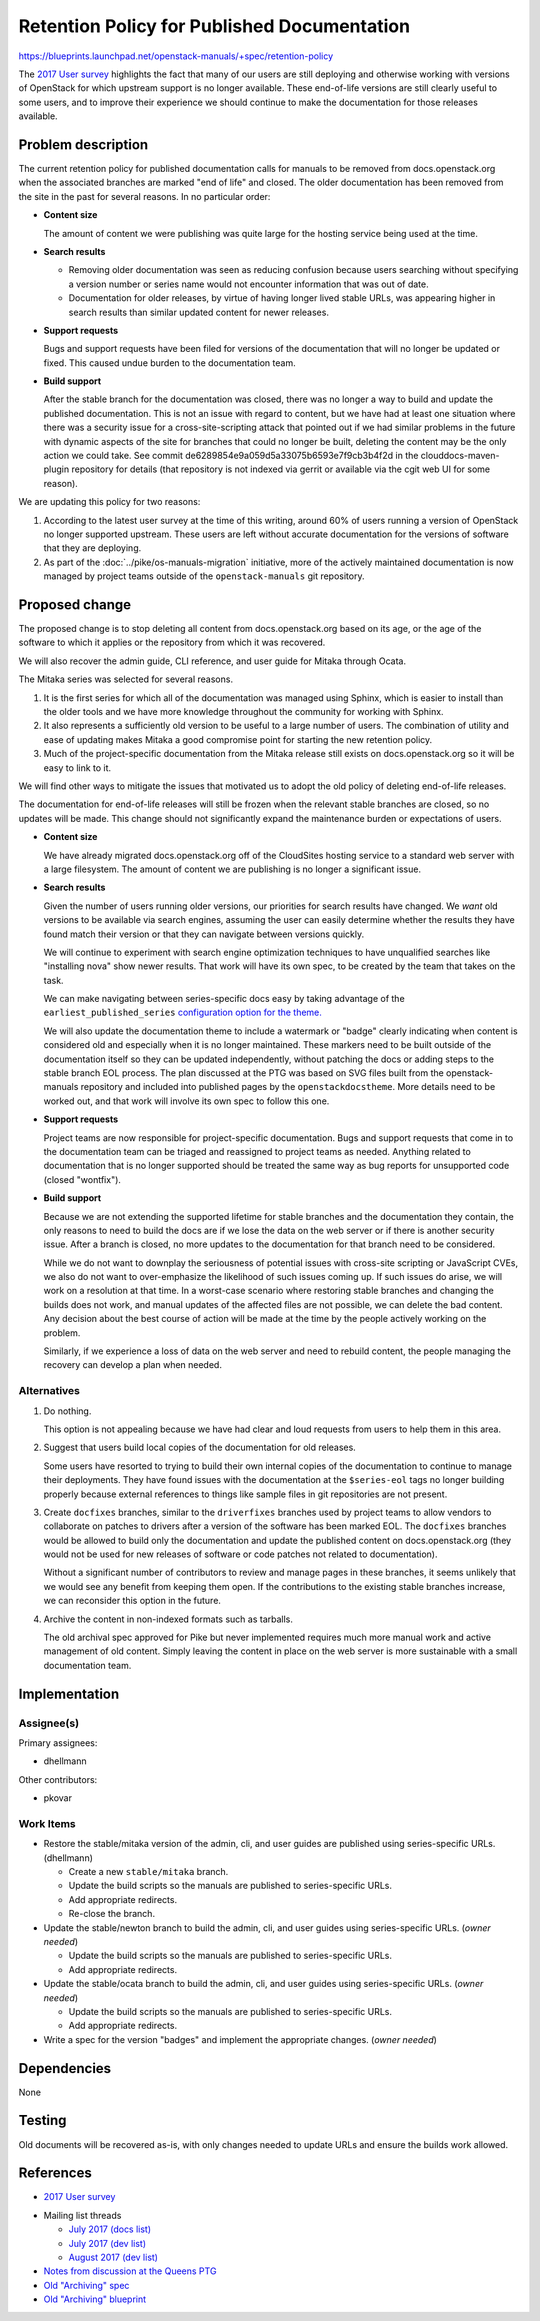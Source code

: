 ..
 This work is licensed under a Creative Commons Attribution 3.0 Unported
 License.

 http://creativecommons.org/licenses/by/3.0/legalcode

==============================================
 Retention Policy for Published Documentation
==============================================

https://blueprints.launchpad.net/openstack-manuals/+spec/retention-policy

The `2017 User survey`_ highlights the fact that many of our users are
still deploying and otherwise working with versions of OpenStack for
which upstream support is no longer available. These end-of-life
versions are still clearly useful to some users, and to improve their
experience we should continue to make the documentation for those
releases available.

Problem description
===================

The current retention policy for published documentation calls for
manuals to be removed from docs.openstack.org when the associated
branches are marked "end of life" and closed.  The older documentation
has been removed from the site in the past for several reasons. In no
particular order:

* **Content size**

  The amount of content we were publishing was quite large for the
  hosting service being used at the time.

* **Search results**

  * Removing older documentation was seen as reducing confusion
    because users searching without specifying a version number or
    series name would not encounter information that was out of date.

  * Documentation for older releases, by virtue of having longer lived
    stable URLs, was appearing higher in search results than similar
    updated content for newer releases.

* **Support requests**

  Bugs and support requests have been filed for versions of the
  documentation that will no longer be updated or fixed. This caused
  undue burden to the documentation team.

* **Build support**

  After the stable branch for the documentation was closed, there was
  no longer a way to build and update the published
  documentation. This is not an issue with regard to content, but we
  have had at least one situation where there was a security issue for
  a cross-site-scripting attack that pointed out if we had similar
  problems in the future with dynamic aspects of the site for branches
  that could no longer be built, deleting the content may be the only
  action we could take. See commit
  de6289854e9a059d5a33075b6593e7f9cb3b4f2d in the
  clouddocs-maven-plugin repository for details (that repository is
  not indexed via gerrit or available via the cgit web UI for some
  reason).

We are updating this policy for two reasons:

1. According to the latest user survey at the time of this writing,
   around 60% of users running a version of OpenStack no longer
   supported upstream. These users are left without accurate
   documentation for the versions of software that they are deploying.

2. As part of the :doc:`../pike/os-manuals-migration` initiative, more
   of the actively maintained documentation is now managed by project
   teams outside of the ``openstack-manuals`` git repository.

Proposed change
===============

The proposed change is to stop deleting all content from
docs.openstack.org based on its age, or the age of the software to
which it applies or the repository from which it was recovered.

We will also recover the admin guide, CLI reference, and user guide
for Mitaka through Ocata.

The Mitaka series was selected for several reasons.

1. It is the first series for which all of the documentation was
   managed using Sphinx, which is easier to install than the older
   tools and we have more knowledge throughout the community for
   working with Sphinx.

2. It also represents a sufficiently old version to be useful to a
   large number of users. The combination of utility and ease of
   updating makes Mitaka a good compromise point for starting the new
   retention policy.

3. Much of the project-specific documentation from the Mitaka release
   still exists on docs.openstack.org so it will be easy to link to
   it.

We will find other ways to mitigate the issues that motivated us to
adopt the old policy of deleting end-of-life releases.

The documentation for end-of-life releases will still be frozen when
the relevant stable branches are closed, so no updates will be
made. This change should not significantly expand the maintenance
burden or expectations of users.

* **Content size**

  We have already migrated docs.openstack.org off of the CloudSites
  hosting service to a standard web server with a large
  filesystem. The amount of content we are publishing is no longer a
  significant issue.

* **Search results**

  Given the number of users running older versions, our priorities for
  search results have changed. We *want* old versions to be available
  via search engines, assuming the user can easily determine whether
  the results they have found match their version or that they can
  navigate between versions quickly.

  We will continue to experiment with search engine optimization
  techniques to have unqualified searches like "installing nova" show
  newer results. That work will have its own spec, to be created by
  the team that takes on the task.

  We can make navigating between series-specific docs easy by taking
  advantage of the ``earliest_published_series`` `configuration option
  for the
  theme. <https://docs.openstack.org/openstackdocstheme/latest/>`__

  We will also update the documentation theme to include a watermark
  or "badge" clearly indicating when content is considered old and
  especially when it is no longer maintained. These markers need to be
  built outside of the documentation itself so they can be updated
  independently, without patching the docs or adding steps to the
  stable branch EOL process. The plan discussed at the PTG was based
  on SVG files built from the openstack-manuals repository and
  included into published pages by the ``openstackdocstheme``. More
  details need to be worked out, and that work will involve its own
  spec to follow this one.

* **Support requests**

  Project teams are now responsible for project-specific
  documentation. Bugs and support requests that come in to the
  documentation team can be triaged and reassigned to project teams as
  needed. Anything related to documentation that is no longer
  supported should be treated the same way as bug reports for
  unsupported code (closed "wontfix").

* **Build support**

  Because we are not extending the supported lifetime for stable
  branches and the documentation they contain, the only reasons to
  need to build the docs are if we lose the data on the web server or
  if there is another security issue. After a branch is closed, no
  more updates to the documentation for that branch need to be
  considered.

  While we do not want to downplay the seriousness of potential issues
  with cross-site scripting or JavaScript CVEs, we also do not want to
  over-emphasize the likelihood of such issues coming up. If such
  issues do arise, we will work on a resolution at that time. In a
  worst-case scenario where restoring stable branches and changing the
  builds does not work, and manual updates of the affected files are
  not possible, we can delete the bad content. Any decision about the
  best course of action will be made at the time by the people
  actively working on the problem.

  Similarly, if we experience a loss of data on the web server and
  need to rebuild content, the people managing the recovery can
  develop a plan when needed.

Alternatives
------------

#. Do nothing.

   This option is not appealing because we have had clear and loud
   requests from users to help them in this area.

#. Suggest that users build local copies of the documentation for old
   releases.

   Some users have resorted to trying to build their own internal
   copies of the documentation to continue to manage their
   deployments. They have found issues with the documentation at the
   ``$series-eol`` tags no longer building properly because external
   references to things like sample files in git repositories are not
   present.

#. Create ``docfixes`` branches, similar to the ``driverfixes``
   branches used by project teams to allow vendors to collaborate on
   patches to drivers after a version of the software has been marked
   EOL. The ``docfixes`` branches would be allowed to build only the
   documentation and update the published content on
   docs.openstack.org (they would not be used for new releases of
   software or code patches not related to documentation).

   Without a significant number of contributors to review and manage
   pages in these branches, it seems unlikely that we would see any
   benefit from keeping them open. If the contributions to the
   existing stable branches increase, we can reconsider this option in
   the future.

#. Archive the content in non-indexed formats such as tarballs.

   The old archival spec approved for Pike but never implemented
   requires much more manual work and active management of old
   content. Simply leaving the content in place on the web server is
   more sustainable with a small documentation team.

Implementation
==============

Assignee(s)
-----------

Primary assignees:

* dhellmann

Other contributors:

* pkovar

Work Items
----------

* Restore the stable/mitaka version of the admin, cli, and user guides
  are published using series-specific URLs. (dhellmann)

  * Create a new ``stable/mitaka`` branch.
  * Update the build scripts so the manuals are published to
    series-specific URLs.
  * Add appropriate redirects.
  * Re-close the branch.

* Update the stable/newton branch to build the admin, cli, and user
  guides using series-specific URLs. (*owner needed*)

  * Update the build scripts so the manuals are published to
    series-specific URLs.
  * Add appropriate redirects.

* Update the stable/ocata branch to build the admin, cli, and user
  guides using series-specific URLs. (*owner needed*)

  * Update the build scripts so the manuals are published to
    series-specific URLs.
  * Add appropriate redirects.

* Write a spec for the version "badges" and implement the appropriate
  changes. (*owner needed*)

Dependencies
============

None

Testing
=======

Old documents will be recovered as-is, with only changes needed to
update URLs and ensure the builds work allowed.

References
==========

* `2017 User survey`_

.. _2017 User survey: http://superuser.openstack.org/articles/2017-openstack-user-survey-insights/

* Mailing list threads

  * `July 2017 (docs list)
    <http://lists.openstack.org/pipermail/openstack-docs/2017-July/thread.html#10069>`__
  * `July 2017 (dev list)
    <http://lists.openstack.org/pipermail/openstack-dev/2017-July/thread.html#120254>`__
  * `August 2017 (dev list)
    <http://lists.openstack.org/pipermail/openstack-dev/2017-August/thread.html#120541>`__

* `Notes from discussion at the Queens PTG
  <https://etherpad.openstack.org/p/docs-i18n-ptg-queens>`__

* `Old "Archiving" spec
  <http://git.openstack.org/cgit/openstack/docs-specs/commit/?id=4ce480f4e29d8514a8b01acbe8157d84ed731d04>`__

* `Old "Archiving" blueprint
  <https://blueprints.launchpad.net/openstack-manuals/+spec/archiving>`__
